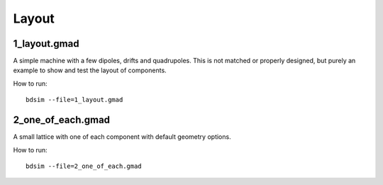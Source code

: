 Layout
======

1_layout.gmad
-------------

A simple machine with a few dipoles, drifts and quadrupoles. This is
not matched or properly designed, but purely an example to show and test
the layout of components.

How to run::
  
  bdsim --file=1_layout.gmad

.. figure:: 1_layout.png
	    :width: 70%
  
2_one_of_each.gmad
------------------

A small lattice with one of each component with default geometry options.

How to run::
  
  bdsim --file=2_one_of_each.gmad

.. figure:: 2_one_of_each.png
	    :width: 70%
